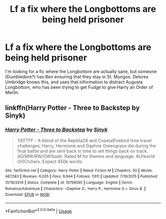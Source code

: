 #+TITLE: Lf a fix where the Longbottoms are being held prisoner

* Lf a fix where the Longbottoms are being held prisoner
:PROPERTIES:
:Author: CSGoddess
:Score: 5
:DateUnix: 1537080186.0
:DateShort: 2018-Sep-16
:FlairText: Request
:END:
I'm looking for a fic where the Longbottom are actually sane, but someone (Dumbledore?) has Ben ensuring that they stay in St. Mungos. Delores Umbridge knows this, and uses that information to distract Augusta Longbottom, who has been trying to get Fudge to give Harry an Order of Merlin.


** linkffn(Harry Potter - Three to Backstep by Sinyk)
:PROPERTIES:
:Author: drmdub
:Score: 5
:DateUnix: 1537084269.0
:DateShort: 2018-Sep-16
:END:

*** [[https://www.fanfiction.net/s/10766595/1/][*/Harry Potter - Three to Backstep/*]] by [[https://www.fanfiction.net/u/4329413/Sinyk][/Sinyk/]]

#+begin_quote
  YATTFF - A blend of the Reptilia28 and CoastalFirebird time travel challenges; Harry, Hermione and Daphne Greengrass die during the final battle and are sent back in time to set things back on track. AD/MW/RW/GW!bash. Rated M for themes and language. AU!world OOC!chars. Expect 450k words.
#+end_quote

^{/Site/:} ^{fanfiction.net} ^{*|*} ^{/Category/:} ^{Harry} ^{Potter} ^{*|*} ^{/Rated/:} ^{Fiction} ^{M} ^{*|*} ^{/Chapters/:} ^{50} ^{*|*} ^{/Words/:} ^{467,583} ^{*|*} ^{/Reviews/:} ^{6,035} ^{*|*} ^{/Favs/:} ^{9,944} ^{*|*} ^{/Follows/:} ^{7,611} ^{*|*} ^{/Updated/:} ^{7/19/2015} ^{*|*} ^{/Published/:} ^{10/18/2014} ^{*|*} ^{/Status/:} ^{Complete} ^{*|*} ^{/id/:} ^{10766595} ^{*|*} ^{/Language/:} ^{English} ^{*|*} ^{/Genre/:} ^{Romance/Adventure} ^{*|*} ^{/Characters/:} ^{<Daphne} ^{G.,} ^{Harry} ^{P.,} ^{Hermione} ^{G.>} ^{Sirius} ^{B.} ^{*|*} ^{/Download/:} ^{[[http://www.ff2ebook.com/old/ffn-bot/index.php?id=10766595&source=ff&filetype=epub][EPUB]]} ^{or} ^{[[http://www.ff2ebook.com/old/ffn-bot/index.php?id=10766595&source=ff&filetype=mobi][MOBI]]}

--------------

*FanfictionBot*^{2.0.0-beta} | [[https://github.com/tusing/reddit-ffn-bot/wiki/Usage][Usage]]
:PROPERTIES:
:Author: FanfictionBot
:Score: 2
:DateUnix: 1537084289.0
:DateShort: 2018-Sep-16
:END:
